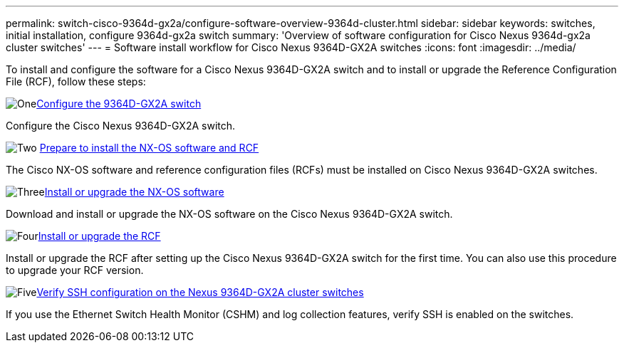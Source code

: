 ---
permalink: switch-cisco-9364d-gx2a/configure-software-overview-9364d-cluster.html
sidebar: sidebar
keywords: switches, initial installation, configure 9364d-gx2a switch
summary: 'Overview of software configuration for Cisco Nexus 9364d-gx2a cluster switches'
---
= Software install workflow for Cisco Nexus 9364D-GX2A switches
:icons: font
:imagesdir: ../media/

[.lead]
To install and configure the software for a Cisco Nexus 9364D-GX2A switch and to install or upgrade the Reference Configuration File (RCF), follow these steps:

.image:https://raw.githubusercontent.com/NetAppDocs/common/main/media/number-1.png[One]link:setup-switch-9364d-cluster.html[Configure the 9364D-GX2A switch]
[role="quick-margin-para"]
Configure the Cisco Nexus 9364D-GX2A switch.

.image:https://raw.githubusercontent.com/NetAppDocs/common/main/media/number-2.png[Two] link:install-nxos-overview-9364d-cluster.html[Prepare to install the NX-OS software and RCF] 
[role="quick-margin-para"]
The Cisco NX-OS software and reference configuration files (RCFs) must be installed on Cisco Nexus 9364D-GX2A switches.

.image:https://raw.githubusercontent.com/NetAppDocs/common/main/media/number-3.png[Three]link:install-nxos-software-9364d-cluster.html[Install or upgrade the NX-OS software] 
[role="quick-margin-para"]
Download and install or upgrade the NX-OS software on the Cisco Nexus 9364D-GX2A switch.

.image:https://raw.githubusercontent.com/NetAppDocs/common/main/media/number-4.png[Four]link:install-upgrade-rcf-overview-cluster.html[Install or upgrade the RCF] 
[role="quick-margin-para"]
Install or upgrade the RCF after setting up the Cisco Nexus 9364D-GX2A switch for the first time. You can also use this procedure to upgrade your RCF version.

.image:https://raw.githubusercontent.com/NetAppDocs/common/main/media/number-5.png[Five]link:configure-ssh-keys.html[Verify SSH configuration on the Nexus 9364D-GX2A cluster switches]
[role="quick-margin-para"]
If you use the Ethernet Switch Health Monitor (CSHM) and log collection features, verify SSH is enabled on the switches.

// New content for OAM project, AFFFASDOC-331, 2025-MAY-06